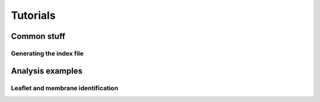 Tutorials
#########

Common stuff
************

.. _tuto_generate_ndx:

Generating the index file
=========================


Analysis examples
*****************

.. _tuto_membrane_identification:

Leaflet and membrane identification
===================================